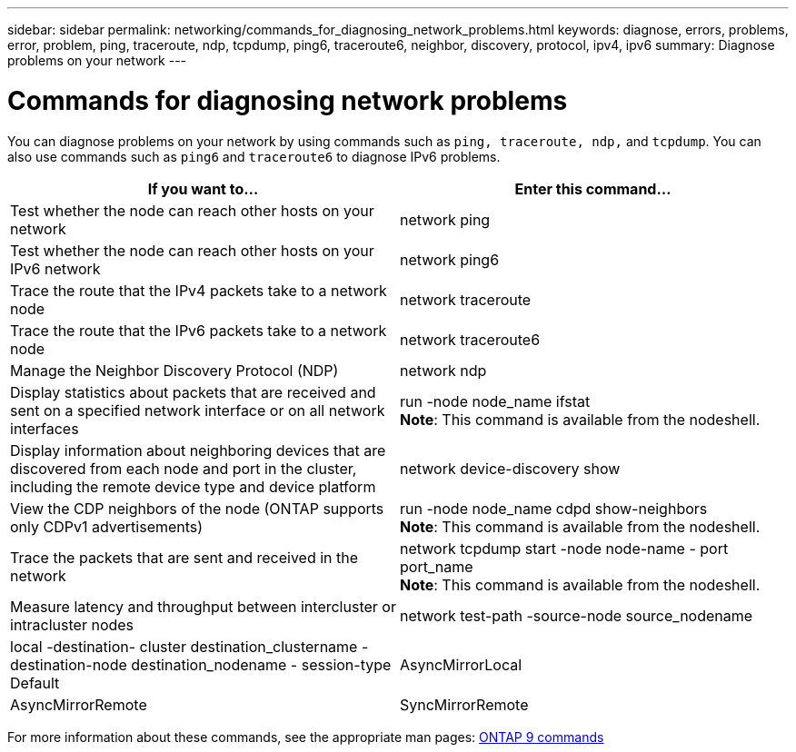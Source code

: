 ---
sidebar: sidebar
permalink: networking/commands_for_diagnosing_network_problems.html
keywords: diagnose, errors, problems, error, problem, ping, traceroute, ndp, tcpdump, ping6, traceroute6, neighbor, discovery, protocol, ipv4, ipv6
summary: Diagnose problems on your network
---

= Commands for diagnosing network problems
:hardbreaks:
:nofooter:
:icons: font
:linkattrs:
:imagesdir: ./media/

//
// This file was created with NDAC Version 2.0 (August 17, 2020)
//
// 2020-11-30 12:43:37.352170
//
// restructured: March 2021
//

[.lead]
You can diagnose problems on your network by using commands such as `ping, traceroute, ndp,` and `tcpdump`. You can also use commands such as `ping6` and `traceroute6` to diagnose IPv6 problems.

[cols=2*,options="header"]
|===
|If you want to... |Enter this command...

|Test whether the node can reach other hosts on your network
|network ping
|Test whether the node can reach other hosts on your IPv6 network
|network ping6
|Trace the route that the IPv4 packets take to a network node
|network traceroute
|Trace the route that the IPv6 packets take to a network node
|network traceroute6
|Manage the Neighbor Discovery Protocol (NDP)
|network ndp
|Display statistics about packets that are received and sent on a specified network interface or on all network interfaces
|run -node node_name ifstat
*Note*: This command is available from the nodeshell.
|Display information about neighboring devices that are discovered from each node and port in the cluster, including the remote device type and device platform
|network device-discovery show
|View the CDP neighbors of the node (ONTAP supports only CDPv1 advertisements)
|run -node node_name cdpd show-neighbors
*Note*: This command is available from the nodeshell.
|Trace the packets that are sent and received in the network
|network tcpdump start -node node-name - port port_name
*Note*: This command is available from the nodeshell.
|Measure latency and throughput between intercluster or intracluster nodes
|network test-path -source-node source_nodename|local -destination- cluster destination_clustername - destination-node destination_nodename - session-type Default|AsyncMirrorLocal| AsyncMirrorRemote|SyncMirrorRemote| RemoteDataTransfer
For more information, see the http://docs.netapp.com/ontap-9/topic/com.netapp.doc.pow-perf-mon/home.html[Performance management^].
|===

For more information about these commands, see the appropriate man pages: http://docs.netapp.com/ontap-9/topic/com.netapp.doc.dot-cm-cmpr/GUID-5CB10C70-AC11-41C0-8C16-B4D0DF916E9B.html[ONTAP 9 commands^]
